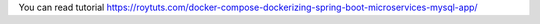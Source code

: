 You can read tutorial https://roytuts.com/docker-compose-dockerizing-spring-boot-microservices-mysql-app/

